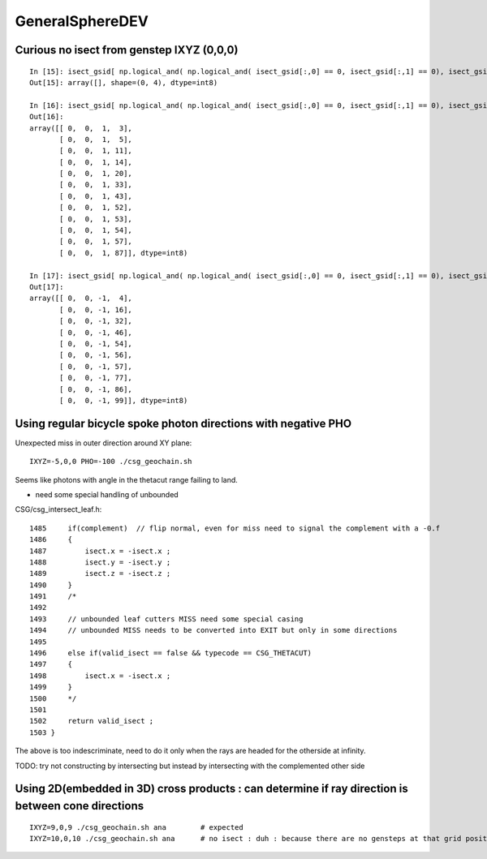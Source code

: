GeneralSphereDEV
===================



Curious no isect from genstep IXYZ (0,0,0)
---------------------------------------------

::


    In [15]: isect_gsid[ np.logical_and( np.logical_and( isect_gsid[:,0] == 0, isect_gsid[:,1] == 0), isect_gsid[:,2] == 0) ]                                                                                
    Out[15]: array([], shape=(0, 4), dtype=int8)

    In [16]: isect_gsid[ np.logical_and( np.logical_and( isect_gsid[:,0] == 0, isect_gsid[:,1] == 0), isect_gsid[:,2] == 1) ]                                                                                
    Out[16]: 
    array([[ 0,  0,  1,  3],
           [ 0,  0,  1,  5],
           [ 0,  0,  1, 11],
           [ 0,  0,  1, 14],
           [ 0,  0,  1, 20],
           [ 0,  0,  1, 33],
           [ 0,  0,  1, 43],
           [ 0,  0,  1, 52],
           [ 0,  0,  1, 53],
           [ 0,  0,  1, 54],
           [ 0,  0,  1, 57],
           [ 0,  0,  1, 87]], dtype=int8)

    In [17]: isect_gsid[ np.logical_and( np.logical_and( isect_gsid[:,0] == 0, isect_gsid[:,1] == 0), isect_gsid[:,2] == -1) ]                                                                               
    Out[17]: 
    array([[ 0,  0, -1,  4],
           [ 0,  0, -1, 16],
           [ 0,  0, -1, 32],
           [ 0,  0, -1, 46],
           [ 0,  0, -1, 54],
           [ 0,  0, -1, 56],
           [ 0,  0, -1, 57],
           [ 0,  0, -1, 77],
           [ 0,  0, -1, 86],
           [ 0,  0, -1, 99]], dtype=int8)


Using regular bicycle spoke photon directions with negative PHO 
----------------------------------------------------------------------


Unexpected miss in outer direction around XY plane::

     IXYZ=-5,0,0 PHO=-100 ./csg_geochain.sh 

Seems like photons with angle in the thetacut range failing to land. 

* need some special handling of unbounded 


CSG/csg_intersect_leaf.h::

    1485     if(complement)  // flip normal, even for miss need to signal the complement with a -0.f  
    1486     {
    1487         isect.x = -isect.x ;
    1488         isect.y = -isect.y ;
    1489         isect.z = -isect.z ;
    1490     }
    1491     /*
    1492 
    1493     // unbounded leaf cutters MISS need some special casing 
    1494     // unbounded MISS needs to be converted into EXIT but only in some directions 
    1495 
    1496     else if(valid_isect == false && typecode == CSG_THETACUT)
    1497     {
    1498         isect.x = -isect.x ;
    1499     }
    1500     */
    1501     
    1502     return valid_isect ;
    1503 }


The above is too indescriminate, need to do it only when the rays are headed for the 
otherside at infinity. 

TODO: try not constructing by intersecting but instead by intersecting with the complemented other side 




Using 2D(embedded in 3D) cross products : can determine if ray direction is between cone directions
---------------------------------------------------------------------------------------------------------



::

     IXYZ=9,0,9 ./csg_geochain.sh ana        # expected
     IXYZ=10,0,10 ./csg_geochain.sh ana      # no isect : duh : because there are no gensteps at that grid position






